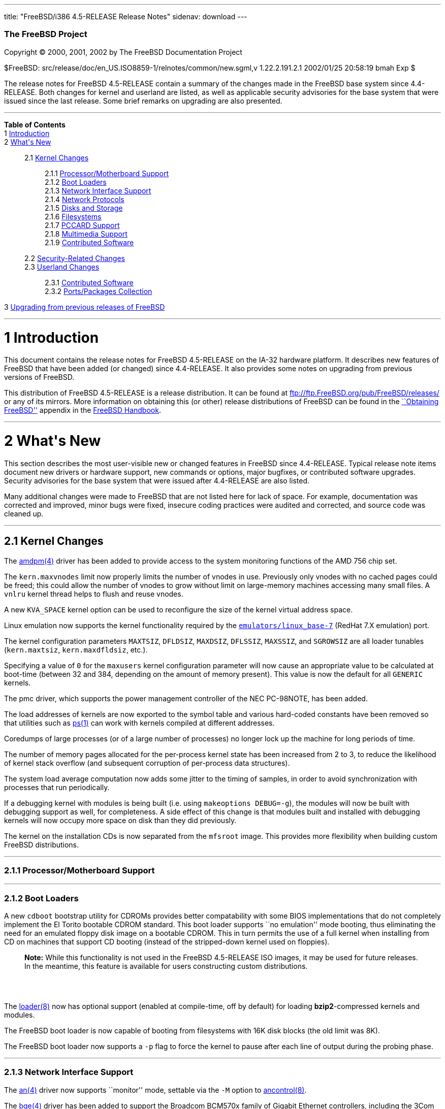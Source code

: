 ---
title: "FreeBSD/i386 4.5-RELEASE Release Notes"
sidenav: download
---

++++


        <h3 class="CORPAUTHOR">The FreeBSD Project</h3>

        <p class="COPYRIGHT">Copyright &copy; 2000, 2001, 2002 by
        The FreeBSD Documentation Project</p>

        <p class="PUBDATE">$FreeBSD:
        src/release/doc/en_US.ISO8859-1/relnotes/common/new.sgml,v
        1.22.2.191.2.1 2002/01/25 20:58:19 bmah Exp $<br>
        </p>

        <div>
          <div class="ABSTRACT">
            <a name="AEN11"></a>

            <p>The release notes for FreeBSD 4.5-RELEASE contain a
            summary of the changes made in the FreeBSD base system
            since 4.4-RELEASE. Both changes for kernel and userland
            are listed, as well as applicable security advisories
            for the base system that were issued since the last
            release. Some brief remarks on upgrading are also
            presented.</p>
          </div>
        </div>
        <hr>
      </div>

      <div class="TOC">
        <dl>
          <dt><b>Table of Contents</b></dt>

          <dt>1 <a href="#AEN13">Introduction</a></dt>

          <dt>2 <a href="#AEN21">What's New</a></dt>

          <dd>
            <dl>
              <dt>2.1 <a href="#KERNEL">Kernel Changes</a></dt>

              <dd>
                <dl>
                  <dt>2.1.1 <a href="#AEN74">Processor/Motherboard
                  Support</a></dt>

                  <dt>2.1.2 <a href="#AEN77">Boot Loaders</a></dt>

                  <dt>2.1.3 <a href="#AEN93">Network Interface
                  Support</a></dt>

                  <dt>2.1.4 <a href="#AEN189">Network
                  Protocols</a></dt>

                  <dt>2.1.5 <a href="#AEN222">Disks and
                  Storage</a></dt>

                  <dt>2.1.6 <a href="#AEN250">Filesystems</a></dt>

                  <dt>2.1.7 <a href="#AEN262">PCCARD
                  Support</a></dt>

                  <dt>2.1.8 <a href="#AEN268">Multimedia
                  Support</a></dt>

                  <dt>2.1.9 <a href="#AEN274">Contributed
                  Software</a></dt>
                </dl>
              </dd>

              <dt>2.2 <a href="#SECURITY">Security-Related
              Changes</a></dt>

              <dt>2.3 <a href="#USERLAND">Userland Changes</a></dt>

              <dd>
                <dl>
                  <dt>2.3.1 <a href="#AEN597">Contributed
                  Software</a></dt>

                  <dt>2.3.2 <a href="#AEN677">Ports/Packages
                  Collection</a></dt>
                </dl>
              </dd>
            </dl>
          </dd>

          <dt>3 <a href="#AEN698">Upgrading from previous releases
          of FreeBSD</a></dt>
        </dl>
      </div>

      <div class="SECT1">
        <hr>

        <h1 class="SECT1"><a name="AEN13">1 Introduction</a></h1>

        <p>This document contains the release notes for FreeBSD
        4.5-RELEASE on the IA-32 hardware platform. It describes
        new features of FreeBSD that have been added (or changed)
        since 4.4-RELEASE. It also provides some notes on upgrading
        from previous versions of FreeBSD.</p>

        <p>This distribution of FreeBSD 4.5-RELEASE is a release
        distribution. It can be found at <a href=
        "ftp://ftp.FreeBSD.org/pub/FreeBSD/releases/" target=
        "_top">ftp://ftp.FreeBSD.org/pub/FreeBSD/releases/</a> or
        any of its mirrors. More information on obtaining this (or
        other) release distributions of FreeBSD can be found in the
        <a href="http://www.FreeBSD.org/handbook/mirrors.html"
        target="_top">``Obtaining FreeBSD''</a> appendix in the <a
        href="http://www.FreeBSD.org/handbook/" target=
        "_top">FreeBSD Handbook</a>.</p>
      </div>

      <div class="SECT1">
        <hr>

        <h1 class="SECT1"><a name="AEN21">2 What's New</a></h1>

        <p>This section describes the most user-visible new or
        changed features in FreeBSD since 4.4-RELEASE. Typical
        release note items document new drivers or hardware
        support, new commands or options, major bugfixes, or
        contributed software upgrades. Security advisories for the
        base system that were issued after 4.4-RELEASE are also
        listed.</p>

        <p>Many additional changes were made to FreeBSD that are
        not listed here for lack of space. For example,
        documentation was corrected and improved, minor bugs were
        fixed, insecure coding practices were audited and
        corrected, and source code was cleaned up.</p>

        <div class="SECT2">
          <hr>

          <h2 class="SECT2"><a name="KERNEL">2.1 Kernel
          Changes</a></h2>

          <p>The <a href=
          "http://www.FreeBSD.org/cgi/man.cgi?query=amdpm&sektion=4&manpath=FreeBSD+4.5-RELEASE">
          <span class="CITEREFENTRY"><span class=
          "REFENTRYTITLE">amdpm</span>(4)</span></a> driver has
          been added to provide access to the system monitoring
          functions of the AMD 756 chip set.</p>

          <p>The <tt class="VARNAME">kern.maxvnodes</tt> limit now
          properly limits the number of vnodes in use. Previously
          only vnodes with no cached pages could be freed; this
          could allow the number of vnodes to grow without limit on
          large-memory machines accessing many small files. A <tt
          class="LITERAL">vnlru</tt> kernel thread helps to flush
          and reuse vnodes.</p>

          <p>A new <tt class="VARNAME">KVA_SPACE</tt> kernel option
          can be used to reconfigure the size of the kernel virtual
          address space.</p>

          <p>Linux emulation now supports the kernel functionality
          required by the <a href=
          "http://www.FreeBSD.org/cgi/url.cgi?ports/emulators/linux_base-7/pkg-descr">
          <tt class="PORT">emulators/linux_base-7</tt></a> (RedHat
          7.X emulation) port.</p>

          <p>The kernel configuration parameters <tt class=
          "VARNAME">MAXTSIZ</tt>, <tt class="VARNAME">DFLDSIZ</tt>,
          <tt class="VARNAME">MAXDSIZ</tt>, <tt class=
          "VARNAME">DFLSSIZ</tt>, <tt class="VARNAME">MAXSSIZ</tt>,
          and <tt class="VARNAME">SGROWSIZ</tt> are all loader
          tunables (<tt class="VARNAME">kern.maxtsiz</tt>, <tt
          class="VARNAME">kern.maxdfldsiz</tt>, etc.).</p>

          <p>Specifying a value of <tt class="LITERAL">0</tt> for
          the <tt class="VARNAME">maxusers</tt> kernel
          configuration parameter will now cause an appropriate
          value to be calculated at boot-time (between 32 and 384,
          depending on the amount of memory present). This value is
          now the default for all <tt class="FILENAME">GENERIC</tt>
          kernels.</p>

          <p>The pmc driver, which supports the power management
          controller of the NEC PC-98NOTE, has been added.</p>

          <p>The load addresses of kernels are now exported to the
          symbol table and various hard-coded constants have been
          removed so that utilities such as <a href=
          "http://www.FreeBSD.org/cgi/man.cgi?query=ps&sektion=1&manpath=FreeBSD+4.5-RELEASE">
          <span class="CITEREFENTRY"><span class=
          "REFENTRYTITLE">ps</span>(1)</span></a> can work with
          kernels compiled at different addresses.</p>

          <p>Coredumps of large processes (or of a large number of
          processes) no longer lock up the machine for long periods
          of time.</p>

          <p>The number of memory pages allocated for the
          per-process kernel state has been increased from 2 to 3,
          to reduce the likelihood of kernel stack overflow (and
          subsequent corruption of per-process data
          structures).</p>

          <p>The system load average computation now adds some
          jitter to the timing of samples, in order to avoid
          synchronization with processes that run periodically.</p>

          <p>If a debugging kernel with modules is being built
          (i.e. using <tt class="LITERAL">makeoptions
          DEBUG=-g</tt>), the modules will now be built with
          debugging support as well, for completeness. A side
          effect of this change is that modules built and installed
          with debugging kernels will now occupy more space on disk
          than they did previously.</p>

          <p>The kernel on the installation CDs is now separated
          from the <tt class="FILENAME">mfsroot</tt> image. This
          provides more flexibility when building custom FreeBSD
          distributions.</p>

          <div class="SECT3">
            <hr>

            <h3 class="SECT3"><a name="AEN74">2.1.1
            Processor/Motherboard Support</a></h3>
          </div>

          <div class="SECT3">
            <hr>

            <h3 class="SECT3"><a name="AEN77">2.1.2 Boot
            Loaders</a></h3>

            <p>A new <tt class="FILENAME">cdboot</tt> bootstrap
            utility for CDROMs provides better compatability with
            some BIOS implementations that do not completely
            implement the El Torito bootable CDROM standard. This
            boot loader supports ``no emulation'' mode booting,
            thus eliminating the need for an emulated floppy disk
            image on a bootable CDROM. This in turn permits the use
            of a full kernel when installing from CD on machines
            that support CD booting (instead of the stripped-down
            kernel used on floppies).</p>

            <div class="NOTE">
              <blockquote class="NOTE">
                <p><b>Note:</b> While this functionality is not
                used in the FreeBSD 4.5-RELEASE ISO images, it may
                be used for future releases. In the meantime, this
                feature is available for users constructing custom
                distributions.</p>
              </blockquote>
            </div>
            <br>
            <br>

            <p>The <a href=
            "http://www.FreeBSD.org/cgi/man.cgi?query=loader&sektion=8&manpath=FreeBSD+4.5-RELEASE">
            <span class="CITEREFENTRY"><span class=
            "REFENTRYTITLE">loader</span>(8)</span></a> now has
            optional support (enabled at compile-time, off by
            default) for loading <b class=
            "APPLICATION">bzip2</b>-compressed kernels and
            modules.</p>

            <p>The FreeBSD boot loader is now capable of booting
            from filesystems with 16K disk blocks (the old limit
            was 8K).</p>

            <p>The FreeBSD boot loader now supports a <tt class=
            "OPTION">-p</tt> flag to force the kernel to pause
            after each line of output during the probing phase.</p>
          </div>

          <div class="SECT3">
            <hr>

            <h3 class="SECT3"><a name="AEN93">2.1.3 Network
            Interface Support</a></h3>

            <p>The <a href=
            "http://www.FreeBSD.org/cgi/man.cgi?query=an&sektion=4&manpath=FreeBSD+4.5-RELEASE">
            <span class="CITEREFENTRY"><span class=
            "REFENTRYTITLE">an</span>(4)</span></a> driver now
            supports ``monitor'' mode, settable via the <tt class=
            "OPTION">-M</tt> option to <a href=
            "http://www.FreeBSD.org/cgi/man.cgi?query=ancontrol&sektion=8&manpath=FreeBSD+4.5-RELEASE">
            <span class="CITEREFENTRY"><span class=
            "REFENTRYTITLE">ancontrol</span>(8)</span></a>.</p>

            <p>The <a href=
            "http://www.FreeBSD.org/cgi/man.cgi?query=bge&sektion=4&manpath=FreeBSD+4.5-RELEASE">
            <span class="CITEREFENTRY"><span class=
            "REFENTRYTITLE">bge</span>(4)</span></a> driver has
            been added to support the Broadcom BCM570x family of
            Gigabit Ethernet controllers, including the 3Com
            3c996-T, the SysKonnect SK-9D21 and SK-9D41, and the
            built-in Gigabit Ethernet NICs on Dell PowerEdge 2550
            servers. Output TCP/IP checksum offload, jumbo frames
            and VLAN tag insertion/stripping are supported, as well
            as interrupt moderation.</p>

            <p>The <a href=
            "http://www.FreeBSD.org/cgi/man.cgi?query=dc&sektion=4&manpath=FreeBSD+4.5-RELEASE">
            <span class="CITEREFENTRY"><span class=
            "REFENTRYTITLE">dc</span>(4)</span></a> driver now
            supports NICs based on the Conexant LANfinity RS7112
            chip.</p>

            <p>The <a href=
            "http://www.FreeBSD.org/cgi/man.cgi?query=de&sektion=4&manpath=FreeBSD+4.5-RELEASE">
            <span class="CITEREFENTRY"><span class=
            "REFENTRYTITLE">de</span>(4)</span></a> driver now
            performs round-robin arbitration between the transmit
            and receive units of the 21143, instead of giving
            priority to the receive unit. This gives a 10-15%
            performance improvement in the forwarding rate under
            heavy load.</p>

            <p>The dgm driver has been updated from FreeBSD
            -CURRENT.</p>

            <p>The <a href=
            "http://www.FreeBSD.org/cgi/man.cgi?query=em&sektion=4&manpath=FreeBSD+4.5-RELEASE">
            <span class="CITEREFENTRY"><span class=
            "REFENTRYTITLE">em</span>(4)</span></a> driver has been
            added to support NICs based on the Intel 82542, 82543,
            and 82544 Gigabit Ethernet controller chips. The driver
            supports transmit/receive checksum offload and jumbo
            frames on 82543 and 82544-based adapters.</p>

            <p>The <a href=
            "http://www.FreeBSD.org/cgi/man.cgi?query=faith&sektion=4&manpath=FreeBSD+4.5-RELEASE">
            <span class="CITEREFENTRY"><span class=
            "REFENTRYTITLE">faith</span>(4)</span></a> device is
            now loadable, unloadable, and clonable.</p>

            <p>The <a href=
            "http://www.FreeBSD.org/cgi/man.cgi?query=fxp&sektion=4&manpath=FreeBSD+4.5-RELEASE">
            <span class="CITEREFENTRY"><span class=
            "REFENTRYTITLE">fxp</span>(4)</span></a> driver now
            supports Intel's loadable microcode to implement
            receive-side interrupt coalescing and packet bundling,
            on NICs that support these features. This support can
            be activated by the use of the <tt class=
            "OPTION">link0</tt> option to <a href=
            "http://www.FreeBSD.org/cgi/man.cgi?query=ifconfig&sektion=8&manpath=FreeBSD+4.5-RELEASE">
            <span class="CITEREFENTRY"><span class=
            "REFENTRYTITLE">ifconfig</span>(8)</span></a>.</p>

            <p>The <a href=
            "http://www.FreeBSD.org/cgi/man.cgi?query=gx&sektion=4&manpath=FreeBSD+4.5-RELEASE">
            <span class="CITEREFENTRY"><span class=
            "REFENTRYTITLE">gx</span>(4)</span></a> driver has been
            added to support NICs based on the Intel 82542 and
            82543 Gigabit Ethernet controller chips. Both fiber and
            copper variants of the cards are supported. Both boards
            support VLAN tagging/insertion, and the 82543
            additionally supports TCP/IP checksum offload.</p>

            <p>The sbni driver, for supporting the Granch SBNI12
            series of ISA and PCI point-to-point communications
            interfaces, has been added. The <a href=
            "http://www.FreeBSD.org/cgi/url.cgi?ports/sysutil/sbniconfig/pkg-descr">
            <tt class="PORT">sysutil/sbniconfig</tt></a> port in
            the FreeBSD Ports Collection can be used for
            configuring these devices.</p>

            <p>The <a href=
            "http://www.FreeBSD.org/cgi/man.cgi?query=sis&sektion=4&manpath=FreeBSD+4.5-RELEASE">
            <span class="CITEREFENTRY"><span class=
            "REFENTRYTITLE">sis</span>(4)</span></a> driver now
            supports the SiS 900-style on-board Ethernet
            controllers in the SiS 635 and 735 motherboard
            chipsets.</p>

            <p>The <a href=
            "http://www.FreeBSD.org/cgi/man.cgi?query=sis&sektion=4&manpath=FreeBSD+4.5-RELEASE">
            <span class="CITEREFENTRY"><span class=
            "REFENTRYTITLE">sis</span>(4)</span></a> driver now
            supports VLANs.</p>

            <p><a href=
            "http://www.FreeBSD.org/cgi/man.cgi?query=vlan&sektion=4&manpath=FreeBSD+4.5-RELEASE">
            <span class="CITEREFENTRY"><span class=
            "REFENTRYTITLE">vlan</span>(4)</span></a> devices are
            now loadable, unloadable, and clonable.</p>

            <p>The <a href=
            "http://www.FreeBSD.org/cgi/man.cgi?query=wx&sektion=4&manpath=FreeBSD+4.5-RELEASE">
            <span class="CITEREFENTRY"><span class=
            "REFENTRYTITLE">wx</span>(4)</span></a> driver is now
            deprecated; it is now officially unmaintained. Users
            with Intel Pro/1000 Gigabit Ethernet interfaces should
            use either the <a href=
            "http://www.FreeBSD.org/cgi/man.cgi?query=em&sektion=4&manpath=FreeBSD+4.5-RELEASE">
            <span class="CITEREFENTRY"><span class=
            "REFENTRYTITLE">em</span>(4)</span></a> driver or the
            <a href=
            "http://www.FreeBSD.org/cgi/man.cgi?query=gx&sektion=4&manpath=FreeBSD+4.5-RELEASE">
            <span class="CITEREFENTRY"><span class=
            "REFENTRYTITLE">gx</span>(4)</span></a> driver. (The <a
            href=
            "http://www.FreeBSD.org/cgi/man.cgi?query=em&sektion=4&manpath=FreeBSD+4.5-RELEASE">
            <span class="CITEREFENTRY"><span class=
            "REFENTRYTITLE">em</span>(4)</span></a> driver is
            supported by Intel, but only works on the i386
            architecture. The <a href=
            "http://www.FreeBSD.org/cgi/man.cgi?query=gx&sektion=4&manpath=FreeBSD+4.5-RELEASE">
            <span class="CITEREFENTRY"><span class=
            "REFENTRYTITLE">gx</span>(4)</span></a> driver was
            developed by the FreeBSD Project, and is
            multi-platform.)</p>

            <p>The <a href=
            "http://www.FreeBSD.org/cgi/man.cgi?query=xl&sektion=4&manpath=FreeBSD+4.5-RELEASE">
            <span class="CITEREFENTRY"><span class=
            "REFENTRYTITLE">xl</span>(4)</span></a> driver now
            supports send- and receive-side TCP/IP checksum
            offloading for NICs implementing this feature, such as
            the 3C905B, 3C905C, and 3C980C.</p>

            <p>A bug in the <a href=
            "http://www.FreeBSD.org/cgi/man.cgi?query=xl&sektion=4&manpath=FreeBSD+4.5-RELEASE">
            <span class="CITEREFENTRY"><span class=
            "REFENTRYTITLE">xl</span>(4)</span></a> driver, related
            to statistics overflow interrupt handling, was causing
            slowdowns at medium to high packet rates; this has been
            fixed.</p>

            <p>The per-interface <tt class="VARNAME">ifnet</tt>
            structure now has the ability to indicate a set of
            capabilities supported by a network interface, and
            which ones are enabled. <a href=
            "http://www.FreeBSD.org/cgi/man.cgi?query=ifconfig&sektion=8&manpath=FreeBSD+4.5-RELEASE">
            <span class="CITEREFENTRY"><span class=
            "REFENTRYTITLE">ifconfig</span>(8)</span></a> has
            support for querying these capabilities.</p>

            <p>Performance with hosts having a large number of IP
            aliases has been improved, by replacing the
            per-interface <tt class="VARNAME">if_inaddr</tt> linear
            list with a hash table.</p>

            <p>The packet-forwarding performance of certain network
            drivers (specifically <a href=
            "http://www.FreeBSD.org/cgi/man.cgi?query=dc&sektion=4&manpath=FreeBSD+4.5-RELEASE">
            <span class="CITEREFENTRY"><span class=
            "REFENTRYTITLE">dc</span>(4)</span></a> and <a href=
            "http://www.FreeBSD.org/cgi/man.cgi?query=sis&sektion=4&manpath=FreeBSD+4.5-RELEASE">
            <span class="CITEREFENTRY"><span class=
            "REFENTRYTITLE">sis</span>(4)</span></a>) has been
            enhanced by the elimination of unnecessary buffer
            copies.</p>
          </div>

          <div class="SECT3">
            <hr>

            <h3 class="SECT3"><a name="AEN189">2.1.4 Network
            Protocols</a></h3>

            <p>The read timeout feature of <a href=
            "http://www.FreeBSD.org/cgi/man.cgi?query=bpf&sektion=4&manpath=FreeBSD+4.5-RELEASE">
            <span class="CITEREFENTRY"><span class=
            "REFENTRYTITLE">bpf</span>(4)</span></a> now works more
            correctly with <a href=
            "http://www.FreeBSD.org/cgi/man.cgi?query=select&sektion=2&manpath=FreeBSD+4.5-RELEASE">
            <span class="CITEREFENTRY"><span class=
            "REFENTRYTITLE">select</span>(2)</span></a>/<a href=
            "http://www.FreeBSD.org/cgi/man.cgi?query=poll&sektion=2&manpath=FreeBSD+4.5-RELEASE">
            <span class="CITEREFENTRY"><span class=
            "REFENTRYTITLE">poll</span>(2)</span></a>, and
            therefore with pthreads.</p>

            <p><a href=
            "http://www.FreeBSD.org/cgi/man.cgi?query=bridge&sektion=4&manpath=FreeBSD+4.5-RELEASE">
            <span class="CITEREFENTRY"><span class=
            "REFENTRYTITLE">bridge</span>(4)</span></a> and <a
            href=
            "http://www.FreeBSD.org/cgi/man.cgi?query=dummynet&sektion=4&manpath=FreeBSD+4.5-RELEASE">
            <span class="CITEREFENTRY"><span class=
            "REFENTRYTITLE">dummynet</span>(4)</span></a> have
            received some enhancements and bug fixes, and are now
            loadable modules.</p>

            <p>A bug in the TCP NewReno implementation, which could
            cause degraded throughput under certain circumstances,
            has been fixed.</p>

            <p>TCP's default buffer sizes, controlled by the <tt
            class="VARNAME">net.inet.tcp.sendspace</tt> and <tt
            class="VARNAME">net.inet.tcp.recvspace</tt> sysctl
            variables, have been increased to 32K and 64K
            respectively. Previously, the default for both buffer
            sizes was 16K. To try to avoid increasing congestion,
            the default value for <tt class=
            "VARNAME">net.inet.tcp.local_slowstart_flightsize</tt>
            has been changed from infinity to 4.</p>

            <div class="NOTE">
              <blockquote class="NOTE">
                <p><b>Note:</b> On busy hosts, the new larger
                buffer sizes may require manually increasing the
                <tt class="VARNAME">NMBCLUSTERS</tt> parameter,
                either in the kernel configuration file or via the
                <tt class="VARNAME">kern.ipc.nmbclusters</tt>
                loader tunable. <tt class="COMMAND">netstat
                -mb</tt> can be used to monitor the state of mbuf
                clusters.</p>
              </blockquote>
            </div>
            <br>
            <br>

            <p>A bug in the TCP implementation, which could cause
            connections to stall if a sender saw a zero-sized
            window, has been corrected.</p>

            <p>The TCP implementation in FreeBSD now implements a
            cache of outstanding, received SYN segments. Incoming
            SYN segments now cause entries to be placed in the
            cache until the TCP three-way handshake is complete, at
            which point, memory is allocated for the connection as
            usual. In addition, all TCP Initial Sequence Numbers
            (ISNs) are used as cookies, allowing entries in the
            cache to be dropped, but still have their corresponding
            ACKs accepted later. The combination of the so-called
            ``syncache'' and ``syncookies'' features makes a host
            much more resistant to TCP-based Denial of Service
            attacks. Work on this feature was sponsored by DARPA
            and NAI Labs.</p>
          </div>

          <div class="SECT3">
            <hr>

            <h3 class="SECT3"><a name="AEN222">2.1.5 Disks and
            Storage</a></h3>

            <p>The <a href=
            "http://www.FreeBSD.org/cgi/man.cgi?query=aac&sektion=4&manpath=FreeBSD+4.5-RELEASE">
            <span class="CITEREFENTRY"><span class=
            "REFENTRYTITLE">aac</span>(4)</span></a> driver has
            been updated to include proper handling of commands
            initiated by the adapter, addition/removal of disk
            devices, crashdump functionality, and <a href=
            "http://www.FreeBSD.org/cgi/man.cgi?query=ioctl&sektion=2&manpath=FreeBSD+4.5-RELEASE">
            <span class="CITEREFENTRY"><span class=
            "REFENTRYTITLE">ioctl</span>(2)</span></a> commands
            necessary for the management CLI. This driver is now
            fully qualified and sanctioned by Adaptec.</p>

            <p>The <a href=
            "http://www.FreeBSD.org/cgi/man.cgi?query=ata&sektion=4&manpath=FreeBSD+4.5-RELEASE">
            <span class="CITEREFENTRY"><span class=
            "REFENTRYTITLE">ata</span>(4)</span></a> driver now
            supports a wider variety of chipsets, as listed in the
            Hardware Notes.</p>

            <p>The <a href=
            "http://www.FreeBSD.org/cgi/man.cgi?query=ata&sektion=4&manpath=FreeBSD+4.5-RELEASE">
            <span class="CITEREFENTRY"><span class=
            "REFENTRYTITLE">ata</span>(4)</span></a> driver now has
            support for 48-bit addressing. Devices larger than
            137GB are now supported.</p>

            <p>The <a href=
            "http://www.FreeBSD.org/cgi/man.cgi?query=ata&sektion=4&manpath=FreeBSD+4.5-RELEASE">
            <span class="CITEREFENTRY"><span class=
            "REFENTRYTITLE">ata</span>(4)</span></a> driver now
            contains fixes for some data corruption problems on
            systems using the VIA 82C686B Southbridge chip.</p>

            <p>The ciss driver, for devices utilizing the Common
            Interface for SCSI-3 Support, has been added. This
            driver supports the Compaq SmartRAID 5* family of RAID
            controllers (5300, 532, 5i).</p>

            <p>The <a href=
            "http://www.FreeBSD.org/cgi/man.cgi?query=isp&sektion=4&manpath=FreeBSD+4.5-RELEASE">
            <span class="CITEREFENTRY"><span class=
            "REFENTRYTITLE">isp</span>(4)</span></a> driver now
            supports the Qlogic 2300 and 2312 Optical Fibre Channel
            PCI cards.</p>

            <p>The ncv, nsp, and stg SCSI drivers can now be built
            and loaded as modules.</p>
          </div>

          <div class="SECT3">
            <hr>

            <h3 class="SECT3"><a name="AEN250">2.1.6
            Filesystems</a></h3>

            <p>The directory layout preference algorithm for FFS
            (<tt class="LITERAL">dirprefs</tt>) has been changed.
            Rather than scattering directory blocks across a disk,
            it attempts to group related directory blocks together.
            Operations traversing large directory hierarchies, such
            as the FreeBSD Ports tree, have shown marked speedups.
            This change is transparent and automatic for new
            directories.</p>

            <p>The virtual memory subsystem now backs UFS directory
            memory requirements by default (this behavior is
            controlled via the <tt class=
            "VARNAME">vfs.vmiodirenable</tt> sysctl variable).</p>

            <p>A bug that prevented the root filesystem from being
            mounted from a SCSI CDROM has been fixed (ATAPI CDROMs
            were always supported).</p>

            <p>The <tt class="LITERAL">UFS_DIRHASH</tt> hash-based
            lookup optimization for large directories is now
            enabled by default in the <tt class=
            "FILENAME">GENERIC</tt> kernel.</p>

            <p>A number of bugs in the filesystem code, discovered
            through the use of the <b class="APPLICATION">fsx</b>
            filesystem test tool, have been fixed. Under certain
            circumstances (primarily related to use of NFS), these
            bugs could cause data corruption or kernel panics.</p>
          </div>

          <div class="SECT3">
            <hr>

            <h3 class="SECT3"><a name="AEN262">2.1.7 PCCARD
            Support</a></h3>

            <p>Various features have been merged from the FreeBSD
            -CURRENT version of the <a href=
            "http://www.FreeBSD.org/cgi/man.cgi?query=pcic&sektion=4&manpath=FreeBSD+4.5-RELEASE">
            <span class="CITEREFENTRY"><span class=
            "REFENTRYTITLE">pcic</span>(4)</span></a> driver,
            including improved support for ToPIC-based laptops,
            3.3V support for some controllers, and bugfixes.</p>
          </div>

          <div class="SECT3">
            <hr>

            <h3 class="SECT3"><a name="AEN268">2.1.8 Multimedia
            Support</a></h3>

            <p>The <a href=
            "http://www.FreeBSD.org/cgi/man.cgi?query=urio&sektion=4&manpath=FreeBSD+4.5-RELEASE">
            <span class="CITEREFENTRY"><span class=
            "REFENTRYTITLE">urio</span>(4)</span></a> driver, for
            the Diamond Rio series of MP3 players, has been added.
            (For some reason, a manual page for this driver was
            committed to FreeBSD 4.3-RELEASE.)</p>
          </div>

          <div class="SECT3">
            <hr>

            <h3 class="SECT3"><a name="AEN274">2.1.9 Contributed
            Software</a></h3>

            <p><b class="APPLICATION">IPFilter</b> now supports
            IPv6.</p>

            <div class="SECT4">
              <hr>

              <h4 class="SECT4"><a name="AEN278">2.1.9.1
              isdn4bsd</a></h4>

              <p><a href=
              "http://www.FreeBSD.org/cgi/man.cgi?query=isdnphone&sektion=8&manpath=FreeBSD+4.5-RELEASE">
              <span class="CITEREFENTRY"><span class=
              "REFENTRYTITLE">isdnphone</span>(8)</span></a> now
              supports a <tt class="OPTION">-k</tt> option for
              sending messages via the keypad facility to a PBX or
              exchange office.</p>

              <p>The <a href=
              "http://www.FreeBSD.org/cgi/man.cgi?query=isic&sektion=4&manpath=FreeBSD+4.5-RELEASE">
              <span class="CITEREFENTRY"><span class=
              "REFENTRYTITLE">isic</span>(4)</span></a> driver now
              supports the Compaq Microcom 610 ISDN ISA PnP
              card.</p>
            </div>
          </div>
        </div>

        <div class="SECT2">
          <hr>

          <h2 class="SECT2"><a name="SECURITY">2.2 Security-Related
          Changes</a></h2>

          <p>Per-user <tt class="FILENAME">~/.login.conf</tt> files
          were disabled in FreeBSD 4.4-RELEASE to avoid a security
          hole caused by a bug. The bug was fixed and this feature
          has been re-enabled.</p>

          <p>A security hole in <b class="APPLICATION">OpenSSH</b>,
          which could allow users to execute code with arbitrary
          privileges if <tt class="LITERAL">UseLogin yes</tt> was
          set, has been closed. Note that the default value of this
          setting is <tt class="LITERAL">UseLogin no</tt>. (See
          security advisory <a href=
          "ftp://ftp.FreeBSD.org/pub/FreeBSD/CERT/advisories/FreeBSD-SA-01:63.openssh.asc"
           target="_top">FreeBSD-SA-01:63</a>.)</p>

          <p>The use of an insecure temporary directory by <a href=
          "http://www.FreeBSD.org/cgi/man.cgi?query=pkg_add&sektion=1&manpath=FreeBSD+4.5-RELEASE">
          <span class="CITEREFENTRY"><span class=
          "REFENTRYTITLE">pkg_add</span>(1)</span></a> could permit
          a local attacker to modify the contents of binary
          packages while they were being installed. This hole has
          been closed. (See security advisory <a href=
          "ftp://ftp.FreeBSD.org/pub/FreeBSD/CERT/advisories/FreeBSD-SA-02:01.pkg_add.asc"
           target="_top">FreeBSD-SA-02:01</a>.)</p>

          <p>A race condition in <a href=
          "http://www.FreeBSD.org/cgi/man.cgi?query=pw&sektion=8&manpath=FreeBSD+4.5-RELEASE">
          <span class="CITEREFENTRY"><span class=
          "REFENTRYTITLE">pw</span>(8)</span></a>, which could
          expose the contents of <tt class=
          "FILENAME">/etc/master.passwd</tt>, has been eliminated.
          (See security advisory <a href=
          "ftp://ftp.FreeBSD.org/pub/FreeBSD/CERT/advisories/FreeBSD-SA-02:02.pw.asc"
           target="_top">FreeBSD-SA-02:02</a>.)</p>

          <p>A bug in <a href=
          "http://www.FreeBSD.org/cgi/man.cgi?query=k5su&sektion=8&manpath=FreeBSD+4.5-RELEASE">
          <span class="CITEREFENTRY"><span class=
          "REFENTRYTITLE">k5su</span>(8)</span></a> could have
          allowed a process that had given up superuser privileges
          to regain them. This bug has been fixed. (See security
          advisory <a href=
          "ftp://ftp.FreeBSD.org/pub/FreeBSD/CERT/advisories/FreeBSD-SA-02:07.k5su.asc"
           target="_top">FreeBSD-SA-02:07</a>.)</p>

          <p>A race condition in the <a href=
          "http://www.FreeBSD.org/cgi/man.cgi?query=exec&sektion=3&manpath=FreeBSD+4.5-RELEASE">
          <span class="CITEREFENTRY"><span class=
          "REFENTRYTITLE">exec</span>(3)</span></a> system call,
          which could result in local users obtaining increased
          privileges, has been fixed. (See security advisory <a
          href=
          "ftp://ftp.FreeBSD.org/pub/FreeBSD/CERT/advisories/FreeBSD-SA-02:08.exec.asc"
           target="_top">FreeBSD-SA-02:08</a>.)</p>
        </div>

        <div class="SECT2">
          <hr>

          <h2 class="SECT2"><a name="USERLAND">2.3 Userland
          Changes</a></h2>

          <p><a href=
          "http://www.FreeBSD.org/cgi/man.cgi?query=arp&sektion=8&manpath=FreeBSD+4.5-RELEASE">
          <span class="CITEREFENTRY"><span class=
          "REFENTRYTITLE">arp</span>(8)</span></a> now prints the
          applicable interface name for each ARP entry.</p>

          <p>A minimalized version of <a href=
          "http://www.FreeBSD.org/cgi/man.cgi?query=camcontrol&sektion=8&manpath=FreeBSD+4.5-RELEASE">
          <span class="CITEREFENTRY"><span class=
          "REFENTRYTITLE">camcontrol</span>(8)</span></a> is now
          available on the installation floppy. This allows it to
          rescan for devices that have been connected after
          booting, or to show the devices attached to SCSI busses
          (e. g. from within the ``emergency holographic shell'').
          As a side-effect, this allows devices attached to <a
          href=
          "http://www.FreeBSD.org/cgi/man.cgi?query=aic&sektion=4&manpath=FreeBSD+4.5-RELEASE">
          <span class="CITEREFENTRY"><span class=
          "REFENTRYTITLE">aic</span>(4)</span></a>-based PCMCIA
          SCSI adapters like the Adaptec APA-1460 to be used during
          installation.</p>

          <p><a href=
          "http://www.FreeBSD.org/cgi/man.cgi?query=cat&sektion=1&manpath=FreeBSD+4.5-RELEASE">
          <span class="CITEREFENTRY"><span class=
          "REFENTRYTITLE">cat</span>(1)</span></a> now has the
          ability to read from UNIX-domain sockets.</p>

          <p>The <tt class="FILENAME">compat4x</tt> compatability
          distribution now includes versions of <tt class=
          "FILENAME">libcrypto.so.1</tt> and <tt class=
          "FILENAME">libssl.so.1</tt> that do not depend on the <tt
          class="FILENAME">librsaUSA.so</tt> and <tt class=
          "FILENAME">librsaINTL.so</tt> libraries. This change
          improves compatability with binaries built for FreeBSD
          4.1-RELEASE and older.</p>

          <p><a href=
          "http://www.FreeBSD.org/cgi/man.cgi?query=edquota&sektion=8&manpath=FreeBSD+4.5-RELEASE">
          <span class="CITEREFENTRY"><span class=
          "REFENTRYTITLE">edquota</span>(8)</span></a> now takes a
          <tt class="OPTION">-f</tt> option to allow limiting the
          prototype quota distribution (specified with <tt class=
          "OPTION">-p</tt>) to a single filesystem.</p>

          <p><a href=
          "http://www.FreeBSD.org/cgi/man.cgi?query=find&sektion=1&manpath=FreeBSD+4.5-RELEASE">
          <span class="CITEREFENTRY"><span class=
          "REFENTRYTITLE">find</span>(1)</span></a> can now take
          various units of time to be applied to the <tt class=
          "OPTION">-[acm]time</tt> primaries.</p>

          <p><a href=
          "http://www.FreeBSD.org/cgi/man.cgi?query=fmt&sektion=1&manpath=FreeBSD+4.5-RELEASE">
          <span class="CITEREFENTRY"><span class=
          "REFENTRYTITLE">fmt</span>(1)</span></a> has been
          rewritten; the rewrite fixes a number of bugs compared to
          its prior behavior.</p>

          <p><a href=
          "http://www.FreeBSD.org/cgi/man.cgi?query=ftpd&sektion=8&manpath=FreeBSD+4.5-RELEASE">
          <span class="CITEREFENTRY"><span class=
          "REFENTRYTITLE">ftpd</span>(8)</span></a> now supports
          <tt class="OPTION">-o</tt> and <tt class="OPTION">-O</tt>
          options to disable the <tt class="LITERAL">RETR</tt>
          command; the former for everybody, and the latter only
          for guest users. Coupled with <tt class="OPTION">-A</tt>
          and appropriate file permissions, these can be used to
          create a relatively safe anonymous FTP drop box for
          others to upload to.</p>

          <p>The <a href=
          "http://www.FreeBSD.org/cgi/man.cgi?query=groups&sektion=1&manpath=FreeBSD+4.5-RELEASE">
          <span class="CITEREFENTRY"><span class=
          "REFENTRYTITLE">groups</span>(1)</span></a> and <a href=
          "http://www.FreeBSD.org/cgi/man.cgi?query=whoami&sektion=1&manpath=FreeBSD+4.5-RELEASE">
          <span class="CITEREFENTRY"><span class=
          "REFENTRYTITLE">whoami</span>(1)</span></a> shell scripts
          are now unnecessary; their functionality has been
          completely folded into <a href=
          "http://www.FreeBSD.org/cgi/man.cgi?query=id&sektion=1&manpath=FreeBSD+4.5-RELEASE">
          <span class="CITEREFENTRY"><span class=
          "REFENTRYTITLE">id</span>(1)</span></a>.</p>

          <p><a href=
          "http://www.FreeBSD.org/cgi/man.cgi?query=ipfw&sektion=8&manpath=FreeBSD+4.5-RELEASE">
          <span class="CITEREFENTRY"><span class=
          "REFENTRYTITLE">ipfw</span>(8)</span></a> will now avoid
          the display of dynamic firewall rules unless the <tt
          class="OPTION">-d</tt> flag is passed to it. The <tt
          class="OPTION">-e</tt> option lists expired dynamic
          rules.</p>

          <p><a href=
          "http://www.FreeBSD.org/cgi/man.cgi?query=ipfw&sektion=8&manpath=FreeBSD+4.5-RELEASE">
          <span class="CITEREFENTRY"><span class=
          "REFENTRYTITLE">ipfw</span>(8)</span></a> has a new <tt
          class="LITERAL">limit</tt> type of firewall rule, which
          limits the number of sessions between address pairs.</p>

          <p><a href=
          "http://www.FreeBSD.org/cgi/man.cgi?query=keyinfo&sektion=1&manpath=FreeBSD+4.5-RELEASE">
          <span class="CITEREFENTRY"><span class=
          "REFENTRYTITLE">keyinfo</span>(1)</span></a> is now a C
          program, rather than a Perl script.</p>

          <p><tt class="FILENAME">libfetch</tt> has been
          synchronized to the version in FreeBSD -CURRENT; among
          other features, it now has support for an authentication
          callback.</p>

          <p><tt class="FILENAME">libstand</tt> now has support for
          filesystems containing <b class=
          "APPLICATION">bzip2</b>-compressed files.</p>

          <p>Locale names have been renamed to improve
          compatibility with the names used by X11R6, as well as a
          number of other UNIX versions. As an example, the <tt
          class="LITERAL">en_US.ISO_8859-1</tt> locale name has
          been changed to <tt class="LITERAL">en_US.ISO8859-1</tt>.
          Entries in <tt class="FILENAME">/etc/locale.alias</tt>,
          <tt class="FILENAME">/etc/man.alias</tt>, and <tt class=
          "FILENAME">/etc/nls.alias</tt> provide backward
          compatibility. The table below summarizes the locale
          changes:</p>

          <div class="INFORMALTABLE">
            <a name="AEN402"></a>

            <table border="1" class="CALSTABLE">
              <thead>
                <tr>
                  <th width="50%" align="LEFT" valign="TOP">FreeBSD
                  4.4-RELEASE</th>

                  <th width="50%" align="LEFT" valign="TOP">FreeBSD
                  4.5-RELEASE</th>
                </tr>
              </thead>

              <tbody>
                <tr>
                  <td width="50%" align="LEFT" valign="TOP"><tt
                  class="LITERAL">ISO_</tt><tt class=
                  "REPLACEABLE"><i>*</i></tt></td>

                  <td width="50%" align="LEFT" valign="TOP"><tt
                  class="LITERAL">ISO</tt><tt class=
                  "REPLACEABLE"><i>*</i></tt></td>
                </tr>

                <tr>
                  <td width="50%" align="LEFT" valign="TOP"><tt
                  class="LITERAL">ru_SU</tt><tt class=
                  "REPLACEABLE"><i>*</i></tt></td>

                  <td width="50%" align="LEFT" valign="TOP"><tt
                  class="LITERAL">ru_RU</tt><tt class=
                  "REPLACEABLE"><i>*</i></tt></td>
                </tr>

                <tr>
                  <td width="50%" align="LEFT" valign="TOP"><tt
                  class="LITERAL">DIS_</tt><tt class=
                  "REPLACEABLE"><i>*</i></tt></td>

                  <td width="50%" align="LEFT" valign="TOP"><tt
                  class="LITERAL">ISO</tt><tt class=
                  "REPLACEABLE"><i>*</i></tt><tt class=
                  "LITERAL">-15</tt></td>
                </tr>

                <tr>
                  <td width="50%" align="LEFT" valign="TOP"><tt
                  class="REPLACEABLE"><i>*</i></tt><tt class=
                  "LITERAL">.ASCII</tt></td>

                  <td width="50%" align="LEFT" valign="TOP"><tt
                  class="REPLACEABLE"><i>*</i></tt><tt class=
                  "LITERAL">.US-ASCII</tt></td>
                </tr>
              </tbody>
            </table>
          </div>
          <br>
          <br>

          <p><a href=
          "http://www.FreeBSD.org/cgi/man.cgi?query=lpd&sektion=8&manpath=FreeBSD+4.5-RELEASE">
          <span class="CITEREFENTRY"><span class=
          "REFENTRYTITLE">lpd</span>(8)</span></a> now has some
          support for <tt class="LITERAL">o</tt>-type print-file
          actions in its control files, which allows printing of
          PostScript files generated by <b class=
          "APPLICATION">MacOS</b> 10.1.</p>

          <p><a href=
          "http://www.FreeBSD.org/cgi/man.cgi?query=natd&sektion=8&manpath=FreeBSD+4.5-RELEASE">
          <span class="CITEREFENTRY"><span class=
          "REFENTRYTITLE">natd</span>(8)</span></a> now supports a
          <tt class="OPTION">-log_ipfw_denied</tt> option to log
          packets that cannot be re-injected because they are
          blocked by <a href=
          "http://www.FreeBSD.org/cgi/man.cgi?query=ipfw&sektion=8&manpath=FreeBSD+4.5-RELEASE">
          <span class="CITEREFENTRY"><span class=
          "REFENTRYTITLE">ipfw</span>(8)</span></a> rules.</p>

          <p><a href=
          "http://www.FreeBSD.org/cgi/man.cgi?query=netstat&sektion=1&manpath=FreeBSD+4.5-RELEASE">
          <span class="CITEREFENTRY"><span class=
          "REFENTRYTITLE">netstat</span>(1)</span></a> now has a
          <tt class="OPTION">-z</tt> flag to reset statistics.</p>

          <p><a href=
          "http://www.FreeBSD.org/cgi/man.cgi?query=netstat&sektion=1&manpath=FreeBSD+4.5-RELEASE">
          <span class="CITEREFENTRY"><span class=
          "REFENTRYTITLE">netstat</span>(1)</span></a> now has a
          <tt class="OPTION">-S</tt> flag to print addresses
          numerically but port names symbolically.</p>

          <p>The default number of cylinders per group in <a href=
          "http://www.FreeBSD.org/cgi/man.cgi?query=newfs&sektion=8&manpath=FreeBSD+4.5-RELEASE">
          <span class="CITEREFENTRY"><span class=
          "REFENTRYTITLE">newfs</span>(8)</span></a> is now
          computed to be the maximum allowable given the current
          filesystem parameters. It can be overridden with the <tt
          class="OPTION">-c</tt> option. Formerly, the default was
          fixed at 16. This change leads to better <a href=
          "http://www.FreeBSD.org/cgi/man.cgi?query=fsck&sektion=8&manpath=FreeBSD+4.5-RELEASE">
          <span class="CITEREFENTRY"><span class=
          "REFENTRYTITLE">fsck</span>(8)</span></a> performance and
          reduced fragmentation.</p>

          <p><a name="NEWFS-BLOCK-FRAG-SIZES"></a>The default block
          and fragment sizes for new filesystems created by <a
          href=
          "http://www.FreeBSD.org/cgi/man.cgi?query=newfs&sektion=8&manpath=FreeBSD+4.5-RELEASE">
          <span class="CITEREFENTRY"><span class=
          "REFENTRYTITLE">newfs</span>(8)</span></a> are now 16384
          and 2048 bytes, respectively (the old defaults were 8192
          and 1024 bytes). This change generally provides increased
          performance, at the expense of some wasted disk
          space.</p>

          <p><a href=
          "http://www.FreeBSD.org/cgi/man.cgi?query=newsyslog&sektion=8&manpath=FreeBSD+4.5-RELEASE">
          <span class="CITEREFENTRY"><span class=
          "REFENTRYTITLE">newsyslog</span>(8)</span></a> now has
          the ability to compress log files using <a href=
          "http://www.FreeBSD.org/cgi/man.cgi?query=bzip2&sektion=1&manpath=FreeBSD+4.5-RELEASE">
          <span class="CITEREFENTRY"><span class=
          "REFENTRYTITLE">bzip2</span>(1)</span></a>.</p>

          <p><a href=
          "http://www.FreeBSD.org/cgi/man.cgi?query=nl&sektion=1&manpath=FreeBSD+4.5-RELEASE">
          <span class="CITEREFENTRY"><span class=
          "REFENTRYTITLE">nl</span>(1)</span></a>, a line numbering
          filter program, has been added.</p>

          <p><a href=
          "http://www.FreeBSD.org/cgi/man.cgi?query=pciconf&sektion=8&manpath=FreeBSD+4.5-RELEASE">
          <span class="CITEREFENTRY"><span class=
          "REFENTRYTITLE">pciconf</span>(8)</span></a> now supports
          a <tt class="OPTION">-v</tt> option to display the
          vendor/device information of configured devices, in
          conjunction with the <tt class="OPTION">-l</tt> option.
          The default vendor/device database can be found at <tt
          class="FILENAME">/usr/share/misc/pci_vendors</tt>.</p>

          <p><a href=
          "http://www.FreeBSD.org/cgi/man.cgi?query=ping&sektion=8&manpath=FreeBSD+4.5-RELEASE">
          <span class="CITEREFENTRY"><span class=
          "REFENTRYTITLE">ping</span>(8)</span></a> now supports a
          <tt class="OPTION">-A</tt> option to beep when packets
          are lost.</p>

          <p><a href=
          "http://www.FreeBSD.org/cgi/man.cgi?query=route&sektion=8&manpath=FreeBSD+4.5-RELEASE">
          <span class="CITEREFENTRY"><span class=
          "REFENTRYTITLE">route</span>(8)</span></a> is now more
          verbose when changing indirect routes, in the case of a
          gateway route that is the same route as the one being
          modified.</p>

          <p><a href=
          "http://www.FreeBSD.org/cgi/man.cgi?query=route&sektion=8&manpath=FreeBSD+4.5-RELEASE">
          <span class="CITEREFENTRY"><span class=
          "REFENTRYTITLE">route</span>(8)</span></a> now uses <tt
          class="LITERAL"><tt class=
          "REPLACEABLE"><i>host</i></tt>/<tt class=
          "REPLACEABLE"><i>bits</i></tt></tt> syntax instead of <tt
          class="LITERAL"><tt class=
          "REPLACEABLE"><i>net</i></tt>/<tt class=
          "REPLACEABLE"><i>bits</i></tt></tt> syntax, for
          compatibility with <a href=
          "http://www.FreeBSD.org/cgi/man.cgi?query=netstat&sektion=1&manpath=FreeBSD+4.5-RELEASE">
          <span class="CITEREFENTRY"><span class=
          "REFENTRYTITLE">netstat</span>(1)</span></a>.</p>

          <p><a href=
          "http://www.FreeBSD.org/cgi/man.cgi?query=route&sektion=8&manpath=FreeBSD+4.5-RELEASE">
          <span class="CITEREFENTRY"><span class=
          "REFENTRYTITLE">route</span>(8)</span></a> can now create
          ``proxy only'' published ARP entries.</p>

          <p>The <a href=
          "http://www.FreeBSD.org/cgi/man.cgi?query=route&sektion=8&manpath=FreeBSD+4.5-RELEASE">
          <span class="CITEREFENTRY"><span class=
          "REFENTRYTITLE">route</span>(8)</span></a> <tt class=
          "OPTION">add</tt> command now supports the <tt class=
          "OPTION">-ifp</tt> and <tt class="OPTION">-ifa</tt>
          modifiers.</p>

          <p><a href=
          "http://www.FreeBSD.org/cgi/man.cgi?query=send-pr&sektion=1&manpath=FreeBSD+4.5-RELEASE">
          <span class="CITEREFENTRY"><span class=
          "REFENTRYTITLE">send-pr</span>(1)</span></a> now takes a
          <tt class="OPTION">-a</tt> option to include a file into
          the <tt class="LITERAL">Fix:</tt> section of a problem
          report.</p>

          <p><a href=
          "http://www.FreeBSD.org/cgi/man.cgi?query=sh&sektion=1&manpath=FreeBSD+4.5-RELEASE">
          <span class="CITEREFENTRY"><span class=
          "REFENTRYTITLE">sh</span>(1)</span></a> now implements
          <tt class="COMMAND">test</tt> as a built-in command for
          improved efficiency.</p>

          <p><a href=
          "http://www.FreeBSD.org/cgi/man.cgi?query=sysctl&sektion=8&manpath=FreeBSD+4.5-RELEASE">
          <span class="CITEREFENTRY"><span class=
          "REFENTRYTITLE">sysctl</span>(8)</span></a> now supports
          a <tt class="OPTION">-e</tt> option to separate variable
          names and values by <tt class="LITERAL">=</tt> rather
          than <tt class="LITERAL">:</tt>. This feature is useful
          for producing output that can be fed back to <a href=
          "http://www.FreeBSD.org/cgi/man.cgi?query=sysctl&sektion=8&manpath=FreeBSD+4.5-RELEASE">
          <span class="CITEREFENTRY"><span class=
          "REFENTRYTITLE">sysctl</span>(8)</span></a>.</p>

          <p><a href=
          "http://www.FreeBSD.org/cgi/man.cgi?query=sysinstall&sektion=8&manpath=FreeBSD+4.5-RELEASE">
          <span class="CITEREFENTRY"><span class=
          "REFENTRYTITLE">sysinstall</span>(8)</span></a> now has
          the ability to load KLDs as a part of the
          installation.</p>

          <p>When run from the installation media, <a href=
          "http://www.FreeBSD.org/cgi/man.cgi?query=sysinstall&sektion=8&manpath=FreeBSD+4.5-RELEASE">
          <span class="CITEREFENTRY"><span class=
          "REFENTRYTITLE">sysinstall</span>(8)</span></a> will
          automatically load any device drivers found in the <tt
          class="FILENAME">/stand/modules</tt> directory of the <tt
          class="LITERAL">mfsroot</tt> floppy or filesystem image.
          Note that any drivers so loaded will not appear in the
          kernel's boot messages; the <a href=
          "http://www.FreeBSD.org/cgi/man.cgi?query=sysinstall&sektion=8&manpath=FreeBSD+4.5-RELEASE">
          <span class="CITEREFENTRY"><span class=
          "REFENTRYTITLE">sysinstall</span>(8)</span></a> debugging
          screen will provide additional information.</p>

          <p><a href=
          "http://www.FreeBSD.org/cgi/man.cgi?query=sysinstall&sektion=8&manpath=FreeBSD+4.5-RELEASE">
          <span class="CITEREFENTRY"><span class=
          "REFENTRYTITLE">sysinstall</span>(8)</span></a> now
          enables Soft Updates by default on all filesystems it
          creates, except for the root filesystem.</p>

          <p><a href=
          "http://www.FreeBSD.org/cgi/man.cgi?query=sysinstall&sektion=8&manpath=FreeBSD+4.5-RELEASE">
          <span class="CITEREFENTRY"><span class=
          "REFENTRYTITLE">sysinstall</span>(8)</span></a> has
          received updates for its ``auto'' partitioning mode which
          provide more reasonable defaults for the sizes of
          partitions that are created; auto-sized partitions can
          now also recover the space that becomes available when
          other partitions are deleted.</p>

          <p><a href=
          "http://www.FreeBSD.org/cgi/man.cgi?query=syslogd&sektion=8&manpath=FreeBSD+4.5-RELEASE">
          <span class="CITEREFENTRY"><span class=
          "REFENTRYTITLE">syslogd</span>(8)</span></a> now has the
          ability to bind to a specific address (as opposed to
          using every available one) via the <tt class=
          "OPTION">-b</tt> option.</p>

          <p><a href=
          "http://www.FreeBSD.org/cgi/man.cgi?query=syslogd&sektion=8&manpath=FreeBSD+4.5-RELEASE">
          <span class="CITEREFENTRY"><span class=
          "REFENTRYTITLE">syslogd</span>(8)</span></a> now accepts
          a <tt class="OPTION">-c</tt> flag to disable repeated
          line compression.</p>

          <p>Previously, <a href=
          "http://www.FreeBSD.org/cgi/man.cgi?query=vnconfig&sektion=8&manpath=FreeBSD+4.5-RELEASE">
          <span class="CITEREFENTRY"><span class=
          "REFENTRYTITLE">vnconfig</span>(8)</span></a> was only
          capable of configuring 16 devices when invoked with the
          <tt class="OPTION">-f</tt> (configuration file) option.
          This limit has been removed.</p>

          <p><a href=
          "http://www.FreeBSD.org/cgi/man.cgi?query=wall&sektion=1&manpath=FreeBSD+4.5-RELEASE">
          <span class="CITEREFENTRY"><span class=
          "REFENTRYTITLE">wall</span>(1)</span></a> now supports a
          <tt class="OPTION">-g</tt> flag to write a message to all
          users of a given group.</p>

          <p><a href=
          "http://www.FreeBSD.org/cgi/man.cgi?query=whois&sektion=1&manpath=FreeBSD+4.5-RELEASE">
          <span class="CITEREFENTRY"><span class=
          "REFENTRYTITLE">whois</span>(1)</span></a> supports a <tt
          class="OPTION">-c</tt> option to specify a country code
          to help direct queries towards a particular whois
          server.</p>

          <div class="SECT3">
            <hr>

            <h3 class="SECT3"><a name="AEN597">2.3.1 Contributed
            Software</a></h3>

            <p>The version of <b class="APPLICATION">IPFilter</b>
            provided with FreeBSD now includes the <a href=
            "http://www.FreeBSD.org/cgi/man.cgi?query=ipfs&sektion=8&manpath=FreeBSD+4.5-RELEASE">
            <span class="CITEREFENTRY"><span class=
            "REFENTRYTITLE">ipfs</span>(8)</span></a> program,
            which allows state information created for NAT entries
            and stateful rules to be saved to disk and restored
            after a reboot. Boot-time configuration of these
            features is supported by <a href=
            "http://www.FreeBSD.org/cgi/man.cgi?query=rc.conf&sektion=5&manpath=FreeBSD+4.5-RELEASE">
            <span class="CITEREFENTRY"><span class=
            "REFENTRYTITLE">rc.conf</span>(5)</span></a>.</p>

            <p>The <b class="APPLICATION">NTP</b> suite of programs
            has been updated to 4.1.0.</p>

            <p><b class="APPLICATION">OpenSSH</b> has been updated
            to version 2.9, which adds two new programs, <a href=
            "http://www.FreeBSD.org/cgi/man.cgi?query=sftp&sektion=1&manpath=FreeBSD+4.5-RELEASE">
            <span class="CITEREFENTRY"><span class=
            "REFENTRYTITLE">sftp</span>(1)</span></a> and <a href=
            "http://www.FreeBSD.org/cgi/man.cgi?query=ssh-keyscan&sektion=1&manpath=FreeBSD+4.5-RELEASE">
            <span class="CITEREFENTRY"><span class=
            "REFENTRYTITLE">ssh-keyscan</span>(1)</span></a>. Among
            the various enhancements: Rekeying of existing SSH
            sessions is now supported, <a href=
            "http://www.FreeBSD.org/cgi/man.cgi?query=ssh-agent&sektion=1&manpath=FreeBSD+4.5-RELEASE">
            <span class="CITEREFENTRY"><span class=
            "REFENTRYTITLE">ssh-agent</span>(1)</span></a> now
            supports authentication forwarding for DSA keys, and an
            experimental <b class="APPLICATION">SOCKS4</b> proxy
            has been added to <a href=
            "http://www.FreeBSD.org/cgi/man.cgi?query=ssh&sektion=1&manpath=FreeBSD+4.5-RELEASE">
            <span class="CITEREFENTRY"><span class=
            "REFENTRYTITLE">ssh</span>(1)</span></a>.</p>

            <div class="NOTE">
              <blockquote class="NOTE">
                <p><b>Note:</b> <tt class="LITERAL">Protocol
                1,2</tt> remains the default protocol setting in
                <tt class="FILENAME">/etc/ssh/ssh_config</tt>. In
                FreeBSD -CURRENT, the default is <tt class=
                "LITERAL">Protocol 2,1</tt>.</p>
              </blockquote>
            </div>
            <br>
            <br>

            <p>The <tt class="USERNAME">smmsp</tt> and <tt class=
            "USERNAME">mailnull</tt> users have been added to <tt
            class="FILENAME">/etc/master.passwd</tt>. In the
            absence of a <tt class="LITERAL">confDEF_USER_ID</tt>
            setting, by default, <b class=
            "APPLICATION">sendmail</b> will use the <tt class=
            "USERNAME">mailnull</tt> user for extra security.
            Previously, if the <tt class="USERNAME">mailnull</tt>
            user did not exist, the <tt class=
            "USERNAME">daemon</tt> user was used. This change may
            generate some permissions issues when mailing to files
            or to programs (such as <a href=
            "http://www.FreeBSD.org/cgi/url.cgi?ports/mail/majordomo/pkg-descr">
            <tt class="PORT">mail/majordomo</tt></a>). The previous
            behavior can be restored by adding the following line
            to a system's <tt class="FILENAME"><tt class=
            "REPLACEABLE"><i>*</i></tt>.mc</tt> configuration
            file:</p>
<pre class="PROGRAMLISTING">
    define(`confDEF_USER_ID', `daemon')
</pre>
            <br>
            <br>

            <p>Version 1.4.3 of the <b class=
            "APPLICATION">smbfs</b> userland utilities have been
            imported. <a href=
            "http://www.FreeBSD.org/cgi/man.cgi?query=smbutil&sektion=1&manpath=FreeBSD+4.5-RELEASE">
            <span class="CITEREFENTRY"><span class=
            "REFENTRYTITLE">smbutil</span>(1)</span></a> and <a
            href=
            "http://www.FreeBSD.org/cgi/man.cgi?query=mount_smbfs&sektion=8&manpath=FreeBSD+4.5-RELEASE">
            <span class="CITEREFENTRY"><span class=
            "REFENTRYTITLE">mount_smbfs</span>(8)</span></a> are
            now available in the base system, without the need to
            install the <a href=
            "http://www.FreeBSD.org/cgi/url.cgi?ports/net/smbfs/pkg-descr">
            <tt class="PORT">net/smbfs</tt></a> port. Note that <a
            href=
            "http://www.FreeBSD.org/cgi/man.cgi?query=mount_smbfs&sektion=8&manpath=FreeBSD+4.5-RELEASE">
            <span class="CITEREFENTRY"><span class=
            "REFENTRYTITLE">mount_smbfs</span>(8)</span></a> will
            automatically load the <tt class=
            "FILENAME">smbfs.ko</tt> module into the kernel, even
            if <tt class="LITERAL">LIBMCHAIN</tt> and <tt class=
            "LITERAL">LIBICONV</tt> were not compiled into the
            kernel.</p>

            <p><b class="APPLICATION">tcsh</b> has been updated to
            version 6.11.</p>

            <p>The timezone database has been updated to the <tt
            class="FILENAME">tzdata2001d</tt> release.</p>

            <div class="SECT4">
              <hr>

              <h4 class="SECT4"><a name="AEN661">2.3.1.1
              CVS</a></h4>

              <p><b class="APPLICATION">CVS</b> has been updated to
              1.11.1p1.</p>

              <p><a href=
              "http://www.FreeBSD.org/cgi/man.cgi?query=cvs&sektion=1&manpath=FreeBSD+4.5-RELEASE">
              <span class="CITEREFENTRY"><span class=
              "REFENTRYTITLE">cvs</span>(1)</span></a> now supports
              a <tt class="OPTION">-T</tt> option to update a
              sandbox's <tt class="FILENAME">CVS/Template</tt> file
              from the repository.</p>

              <p><a href=
              "http://www.FreeBSD.org/cgi/man.cgi?query=cvs&sektion=1&manpath=FreeBSD+4.5-RELEASE">
              <span class="CITEREFENTRY"><span class=
              "REFENTRYTITLE">cvs</span>(1)</span></a> <tt class=
              "LITERAL">diff</tt> now supports the <tt class=
              "OPTION">-j</tt> option to perform differences
              against a revision relative to a branch tag.</p>
            </div>
          </div>

          <div class="SECT3">
            <hr>

            <h3 class="SECT3"><a name="AEN677">2.3.2 Ports/Packages
            Collection</a></h3>

            <p>Due to delays in the certification process, native
            <b class="APPLICATION">JDK</b> support for FreeBSD will
            be released shortly after 4.5-RELEASE. An announcement
            will be made on the FreeBSD Web site, as well as the
            FreeBSD announcements mailing list <tt class=
            "EMAIL">&#60;<a href=
            "mailto:freebsd-announce@FreeBSD.org">freebsd-announce@FreeBSD.org</a>&#62;</tt>,
            when the distribution is available.</p>

            <p><a href=
            "http://www.FreeBSD.org/cgi/man.cgi?query=pkg_create&sektion=1&manpath=FreeBSD+4.5-RELEASE">
            <span class="CITEREFENTRY"><span class=
            "REFENTRYTITLE">pkg_create</span>(1)</span></a> now
            supports a <tt class="OPTION">-b</tt> option to create
            a package file from a locally-installed package.</p>

            <p><a href=
            "http://www.FreeBSD.org/cgi/man.cgi?query=pkg_delete&sektion=1&manpath=FreeBSD+4.5-RELEASE">
            <span class="CITEREFENTRY"><span class=
            "REFENTRYTITLE">pkg_delete</span>(1)</span></a> now
            supports a <tt class="OPTION">-r</tt> option for
            recursive package removal.</p>

            <p>Version 4.2.0 of <b class="APPLICATION">XFree86</b>
            was released just a few days before the shipping date
            for FreeBSD 4.5-RELEASE. As a result, the FreeBSD team
            did not have time to test and evaluate the new version
            for inclusion in the release. Therefore, FreeBSD
            4.5-RELEASE includes the older 4.1.0 version of the <b
            class="APPLICATION">XFree86</b> package. Installing a
            newer version of <b class="APPLICATION">XFree86</b> can
            be done using an up-to-date (post-release) copy of the
            FreeBSD Ports Collection; instructions for doing so can
            be found in the <a href=
            "http://www.FreeBSD.org/doc/en_US.ISO8859-1/books/handbook/ports-using.html"
             target="_top">Using the Ports Collection</a> section
            of the <a href="http://www.FreeBSD.org/handbook/"
            target="_top">FreeBSD Handbook</a>.</p>
          </div>
        </div>
      </div>

      <div class="SECT1">
        <hr>

        <h1 class="SECT1"><a name="AEN698">3 Upgrading from
        previous releases of FreeBSD</a></h1>

        <p>If you're upgrading from a previous release of FreeBSD,
        you generally will have three options:</p>

        <ul>
          <li>
            <p>Using the binary upgrade option of <a href=
            "http://www.FreeBSD.org/cgi/man.cgi?query=sysinstall&sektion=8&manpath=FreeBSD+4.5-RELEASE">
            <span class="CITEREFENTRY"><span class=
            "REFENTRYTITLE">sysinstall</span>(8)</span></a>. This
            option is perhaps the quickest, although it presumes
            that your installation of FreeBSD uses no special
            compilation options.</p>
          </li>

          <li>
            <p>Performing a complete reinstall of FreeBSD.
            Technically, this is not an upgrading method, and in
            any case is usually less convenient than a binary
            upgrade, in that it requires you to manually backup and
            restore the contents of <tt class="FILENAME">/etc</tt>.
            However, it may be useful in cases where you want (or
            need) to change the partitioning of your disks.</p>
          </li>

          <li>
            <p>From source code in <tt class=
            "FILENAME">/usr/src</tt>. This route is more flexible,
            but requires more disk space, time, and more technical
            expertise. Upgrading from very old versions of FreeBSD
            may be problematic; in cases like this, it is usually
            more effective to perform a binary upgrade or a
            complete reinstall.</p>
          </li>
        </ul>
        <br>
        <br>

        <p>Please read the <tt class="FILENAME">INSTALL.TXT</tt>
        file for more information, preferably <span class=
        "emphasis"><i class="EMPHASIS">before</i></span> beginning
        an upgrade. If you are upgrading from source, please be
        sure to read <tt class="FILENAME">/usr/src/UPDATING</tt> as
        well.</p>

        <p>Finally, if you want to use one of various means to
        track the -STABLE or -CURRENT branches of FreeBSD, please
        be sure to consult the <a href=
        "http://www.FreeBSD.org/handbook/current-stable.html"
        target="_top">``-CURRENT vs. -STABLE''</a> section of the
        <a href="http://www.FreeBSD.org/handbook/" target=
        "_top">FreeBSD Handbook</a>.</p>

        <div class="IMPORTANT">
          <blockquote class="IMPORTANT">
            <p><b>Important:</b> Upgrading FreeBSD should, of
            course, only be attempted after backing up <span class=
            "emphasis"><i class="EMPHASIS">all</i></span> data and
            configuration files.</p>
          </blockquote>
        </div>
      </div>
    </div>
    <hr>

    <p align="center"><small>This file, and other release-related
    documents, can be downloaded from <a href=
    "ftp://ftp.FreeBSD.org/pub/FreeBSD/releases/">ftp://ftp.FreeBSD.org/pub/FreeBSD/releases/</a>.</small></p>

    <p align="center"><small>For questions about FreeBSD, read the
    <a href="http://www.FreeBSD.org/docs.html">documentation</a>
    before contacting &#60;<a href=
    "mailto:questions@FreeBSD.org">questions@FreeBSD.org</a>&#62;.</small></p>

    <p align="center"><small>For questions about this
    documentation, e-mail &#60;<a href=
    "mailto:doc@FreeBSD.org">doc@FreeBSD.org</a>&#62;.</small></p>
    <br>
    <br>
++++


